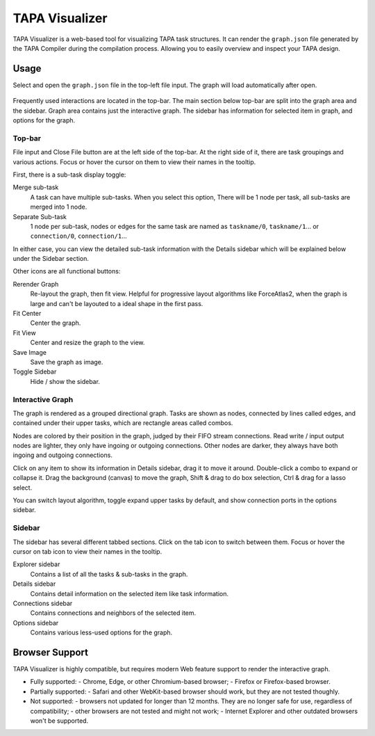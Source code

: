 TAPA Visualizer
===============

TAPA Visualizer is a web-based tool for visualizing TAPA task structures.
It can render the ``graph.json`` file generated by the TAPA Compiler during
the compilation process. Allowing you to easily overview and inspect
your TAPA design.

Usage
-----

Select and open the ``graph.json`` file in the top-left file input.
The graph will load automatically after open.

.. figure:: ../figures/tapa-visualizer.png
  :width: 100 %

Frequently used interactions are located in the top-bar. The main section
below top-bar are split into the graph area and the sidebar. Graph area
contains just the interactive graph. The sidebar has information for selected
item in graph, and options for the graph.

Top-bar
^^^^^^^

File input and Close File button are at the left side of the top-bar.
At the right side of it, there are task groupings and various actions.
Focus or hover the cursor on them to view their names in the tooltip.

First, there is a sub-task display toggle:

Merge sub-task
   A task can have multiple sub-tasks. When you select this option,
   There will be 1 node per task, all sub-tasks are merged into 1 node.

Separate Sub-task
   1 node per sub-task, nodes or edges for the same task are named as
   ``taskname/0``, ``taskname/1``... or ``connection/0``, ``connection/1``...

In either case, you can view the detailed sub-task information with
the Details sidebar which will be explained below under the Sidebar section.

Other icons are all functional buttons:

Rerender Graph
   Re-layout the graph, then fit view.
   Helpful for progressive layout algorithms like ForceAtlas2, when the graph
   is large and can't be layouted to a ideal shape in the first pass.

Fit Center
   Center the graph.

Fit View
   Center and resize the graph to the view.

Save Image
   Save the graph as image.

Toggle Sidebar
   Hide / show the sidebar.

Interactive Graph
^^^^^^^^^^^^^^^^^

The graph is rendered as a grouped directional graph. Tasks are shown
as nodes, connected by lines called edges, and contained under their
upper tasks, which are rectangle areas called combos.

Nodes are colored by their position in the graph, judged by their FIFO stream
connections. Read write / input output nodes are lighter, they only have
ingoing or outgoing connections. Other nodes are darker, they always have
both ingoing and outgoing connections.

Click on any item to show its information in Details sidebar, drag it to move
it around. Double-click a combo to expand or collapse it. Drag the background
(canvas) to move the graph, Shift & drag to do box selection, Ctrl & drag for
a lasso select.

You can switch layout algorithm, toggle expand upper tasks by default, and
show connection ports in the options sidebar.

Sidebar
^^^^^^^

The sidebar has several different tabbed sections. Click on the tab icon to
switch between them. Focus or hover the cursor on tab icon to view their
names in the tooltip.

Explorer sidebar
   Contains a list of all the tasks & sub-tasks in the graph.

Details sidebar
   Contains detail information on the selected item like task information.

Connections sidebar
   Contains connections and neighbors of the selected item.

Options sidebar
   Contains various less-used options for the graph.

Browser Support
---------------

TAPA Visualizer is highly compatible, but requires modern Web feature support
to render the interactive graph.

- Fully supported:
  - Chrome, Edge, or other Chromium-based browser;
  - Firefox or Firefox-based browser.
- Partially supported:
  - Safari and other WebKit-based browser should work,
  but they are not tested thoughly.
- Not supported:
  - browsers not updated for longer than 12 months.
  They are no longer safe for use, regardless of compatibility;
  - other browsers are not tested and might not work;
  - Internet Explorer and other outdated browsers won't be supported.
